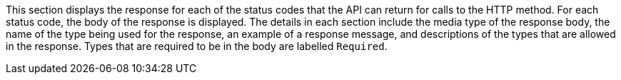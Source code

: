 This section displays the response for each of the status codes that the API can return for calls to the HTTP method. For each status code, the body of the response is displayed. The details in each section include the media type of the response body, the name of the type being used for the response, an example of a response message, and descriptions of the types that are allowed in the response. Types that are required to be in the body are labelled `Required`.
